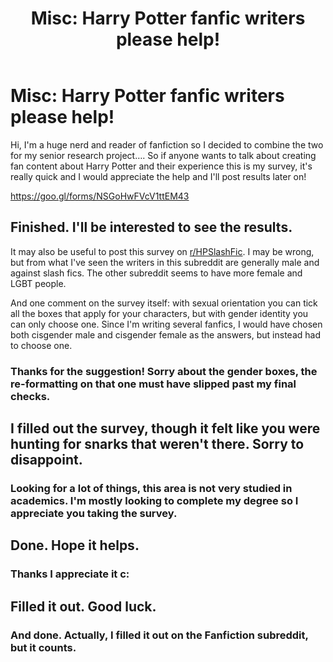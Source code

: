 #+TITLE: Misc: Harry Potter fanfic writers please help!

* Misc: Harry Potter fanfic writers please help!
:PROPERTIES:
:Author: zealousidealtrash
:Score: 9
:DateUnix: 1521820814.0
:DateShort: 2018-Mar-23
:FlairText: Misc
:END:
Hi, I'm a huge nerd and reader of fanfiction so I decided to combine the two for my senior research project.... So if anyone wants to talk about creating fan content about Harry Potter and their experience this is my survey, it's really quick and I would appreciate the help and I'll post results later on!

[[https://goo.gl/forms/NSGoHwFVcV1ttEM43]]


** Finished. I'll be interested to see the results.

It may also be useful to post this survey on [[/r/HPSlashFic][r/HPSlashFic]]. I may be wrong, but from what I've seen the writers in this subreddit are generally male and against slash fics. The other subreddit seems to have more female and LGBT people.

And one comment on the survey itself: with sexual orientation you can tick all the boxes that apply for your characters, but with gender identity you can only choose one. Since I'm writing several fanfics, I would have chosen both cisgender male and cisgender female as the answers, but instead had to choose one.
:PROPERTIES:
:Score: 6
:DateUnix: 1521841576.0
:DateShort: 2018-Mar-24
:END:

*** Thanks for the suggestion! Sorry about the gender boxes, the re-formatting on that one must have slipped past my final checks.
:PROPERTIES:
:Author: zealousidealtrash
:Score: 1
:DateUnix: 1522001419.0
:DateShort: 2018-Mar-25
:END:


** I filled out the survey, though it felt like you were hunting for snarks that weren't there. Sorry to disappoint.
:PROPERTIES:
:Author: __Pers
:Score: 2
:DateUnix: 1521890476.0
:DateShort: 2018-Mar-24
:END:

*** Looking for a lot of things, this area is not very studied in academics. I'm mostly looking to complete my degree so I appreciate you taking the survey.
:PROPERTIES:
:Author: zealousidealtrash
:Score: 2
:DateUnix: 1522001559.0
:DateShort: 2018-Mar-25
:END:


** Done. Hope it helps.
:PROPERTIES:
:Author: SB_Oddities
:Score: 1
:DateUnix: 1521835297.0
:DateShort: 2018-Mar-24
:END:

*** Thanks I appreciate it c:
:PROPERTIES:
:Author: zealousidealtrash
:Score: 1
:DateUnix: 1522001592.0
:DateShort: 2018-Mar-25
:END:


** Filled it out. Good luck.
:PROPERTIES:
:Author: JusticeRings
:Score: 1
:DateUnix: 1521862821.0
:DateShort: 2018-Mar-24
:END:

*** And done. Actually, I filled it out on the Fanfiction subreddit, but it counts.
:PROPERTIES:
:Author: Dina-M
:Score: 1
:DateUnix: 1521890293.0
:DateShort: 2018-Mar-24
:END:
